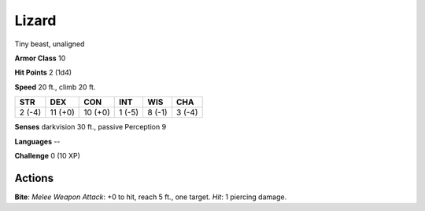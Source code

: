 
.. _srd:lizard:

Lizard
------

Tiny beast, unaligned

**Armor Class** 10

**Hit Points** 2 (1d4)

**Speed** 20 ft., climb 20 ft.

+----------+-----------+-----------+----------+----------+----------+
| STR      | DEX       | CON       | INT      | WIS      | CHA      |
+==========+===========+===========+==========+==========+==========+
| 2 (-4)   | 11 (+0)   | 10 (+0)   | 1 (-5)   | 8 (-1)   | 3 (-4)   |
+----------+-----------+-----------+----------+----------+----------+

**Senses** darkvision 30 ft., passive Perception 9

**Languages** --

**Challenge** 0 (10 XP)

Actions
~~~~~~~~~~~~~~~~~~~~~~~~~~~~~~~~~

**Bite**: *Melee Weapon Attack*: +0 to hit, reach 5 ft., one target.
*Hit*: 1 piercing damage.
